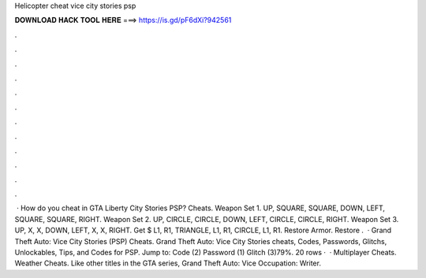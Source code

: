 Helicopter cheat vice city stories psp

𝐃𝐎𝐖𝐍𝐋𝐎𝐀𝐃 𝐇𝐀𝐂𝐊 𝐓𝐎𝐎𝐋 𝐇𝐄𝐑𝐄 ===> https://is.gd/pF6dXi?942561

.

.

.

.

.

.

.

.

.

.

.

.

 · How do you cheat in GTA Liberty City Stories PSP? Cheats. Weapon Set 1. UP, SQUARE, SQUARE, DOWN, LEFT, SQUARE, SQUARE, RIGHT. Weapon Set 2. UP, CIRCLE, CIRCLE, DOWN, LEFT, CIRCLE, CIRCLE, RIGHT. Weapon Set 3. UP, X, X, DOWN, LEFT, X, X, RIGHT. Get $ L1, R1, TRIANGLE, L1, R1, CIRCLE, L1, R1. Restore Armor. Restore .  · Grand Theft Auto: Vice City Stories (PSP) Cheats. Grand Theft Auto: Vice City Stories cheats, Codes, Passwords, Glitchs, Unlockables, Tips, and Codes for PSP. Jump to: Code (2) Password (1) Glitch (3)79%. 20 rows ·  · Multiplayer Cheats. Weather Cheats. Like other titles in the GTA series, Grand Theft Auto: Vice Occupation: Writer.